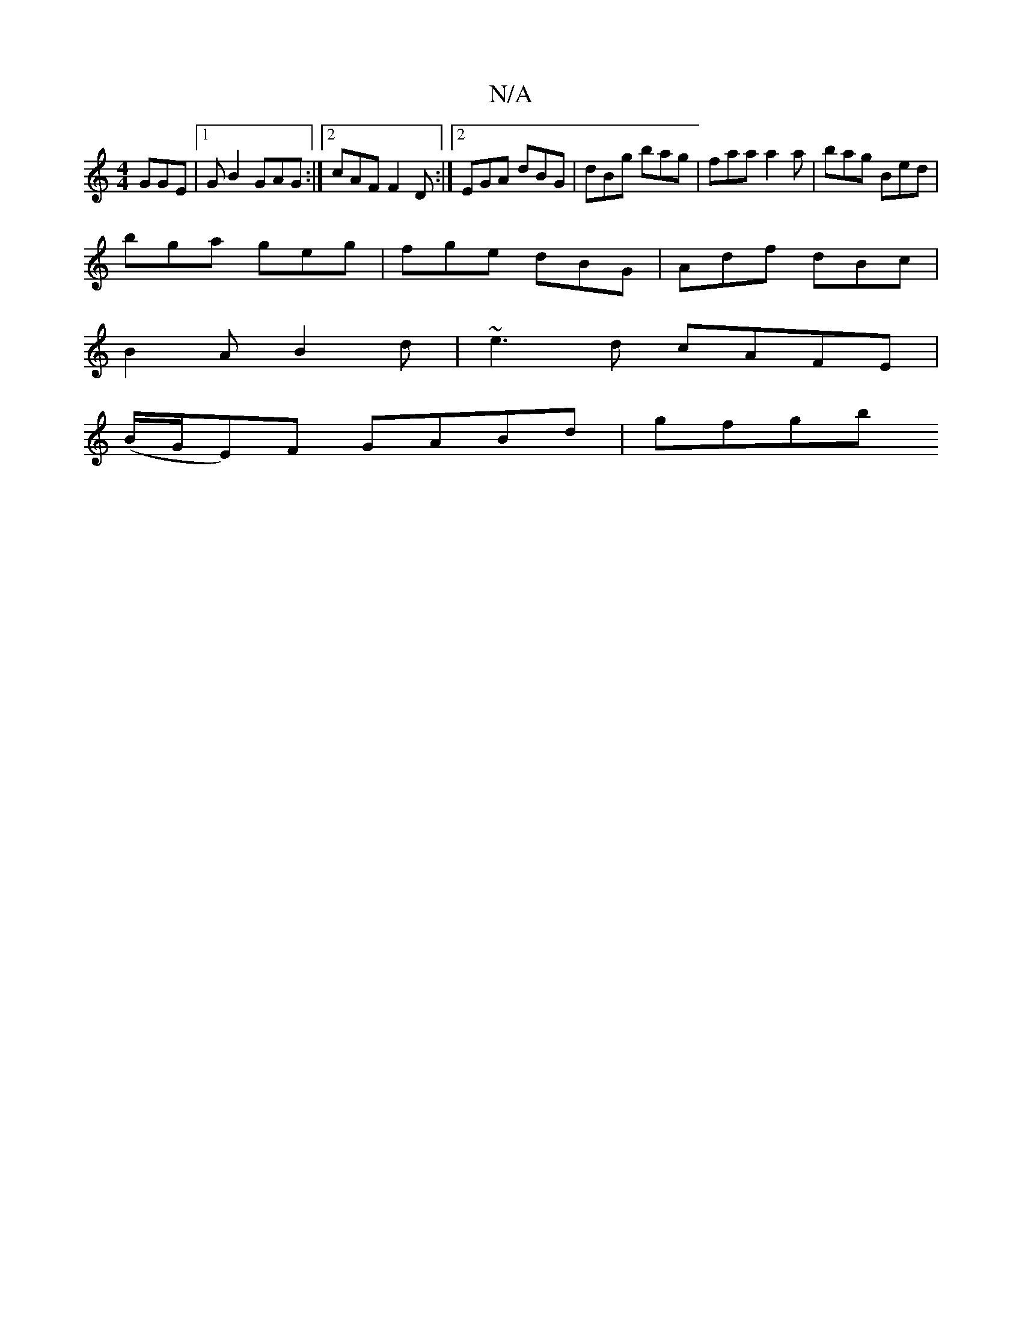 X:1
T:N/A
M:4/4
R:N/A
K:Cmajor
 GGE|1 GB2 GAG :|2 cAF F2D:|2 EGA dBG|dBg bag|faa a2a|bag Bed|
bga geg|fge dBG|Adf dBc|
B2A B2 d|~e3d cAFE|
(B/G/E)F GABd|gfgb "~a2 g a|b{d}ea=ba g f ~f2ed|cBAG AFED|~E3d e2dB|ABcA BAGF|GE E2 EEAc|adf